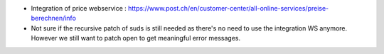 * Integration of price webservice :
  https://www.post.ch/en/customer-center/all-online-services/preise-berechnen/info

* Not sure if the recursive patch of suds is still needed as there's no need
  to use the integration WS anymore. However we still want to patch open to
  get meaningful error messages.

